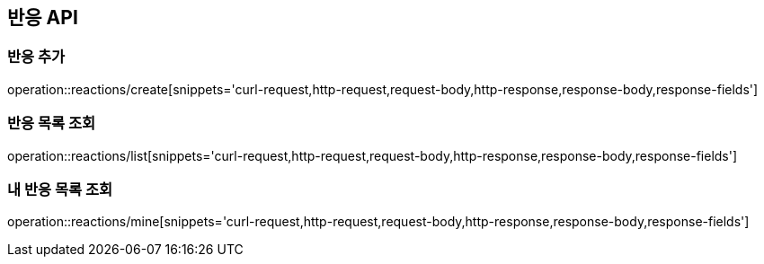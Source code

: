== 반응 API

=== 반응 추가

operation::reactions/create[snippets='curl-request,http-request,request-body,http-response,response-body,response-fields']

=== 반응 목록 조회

operation::reactions/list[snippets='curl-request,http-request,request-body,http-response,response-body,response-fields']

=== 내 반응 목록 조회

operation::reactions/mine[snippets='curl-request,http-request,request-body,http-response,response-body,response-fields']
